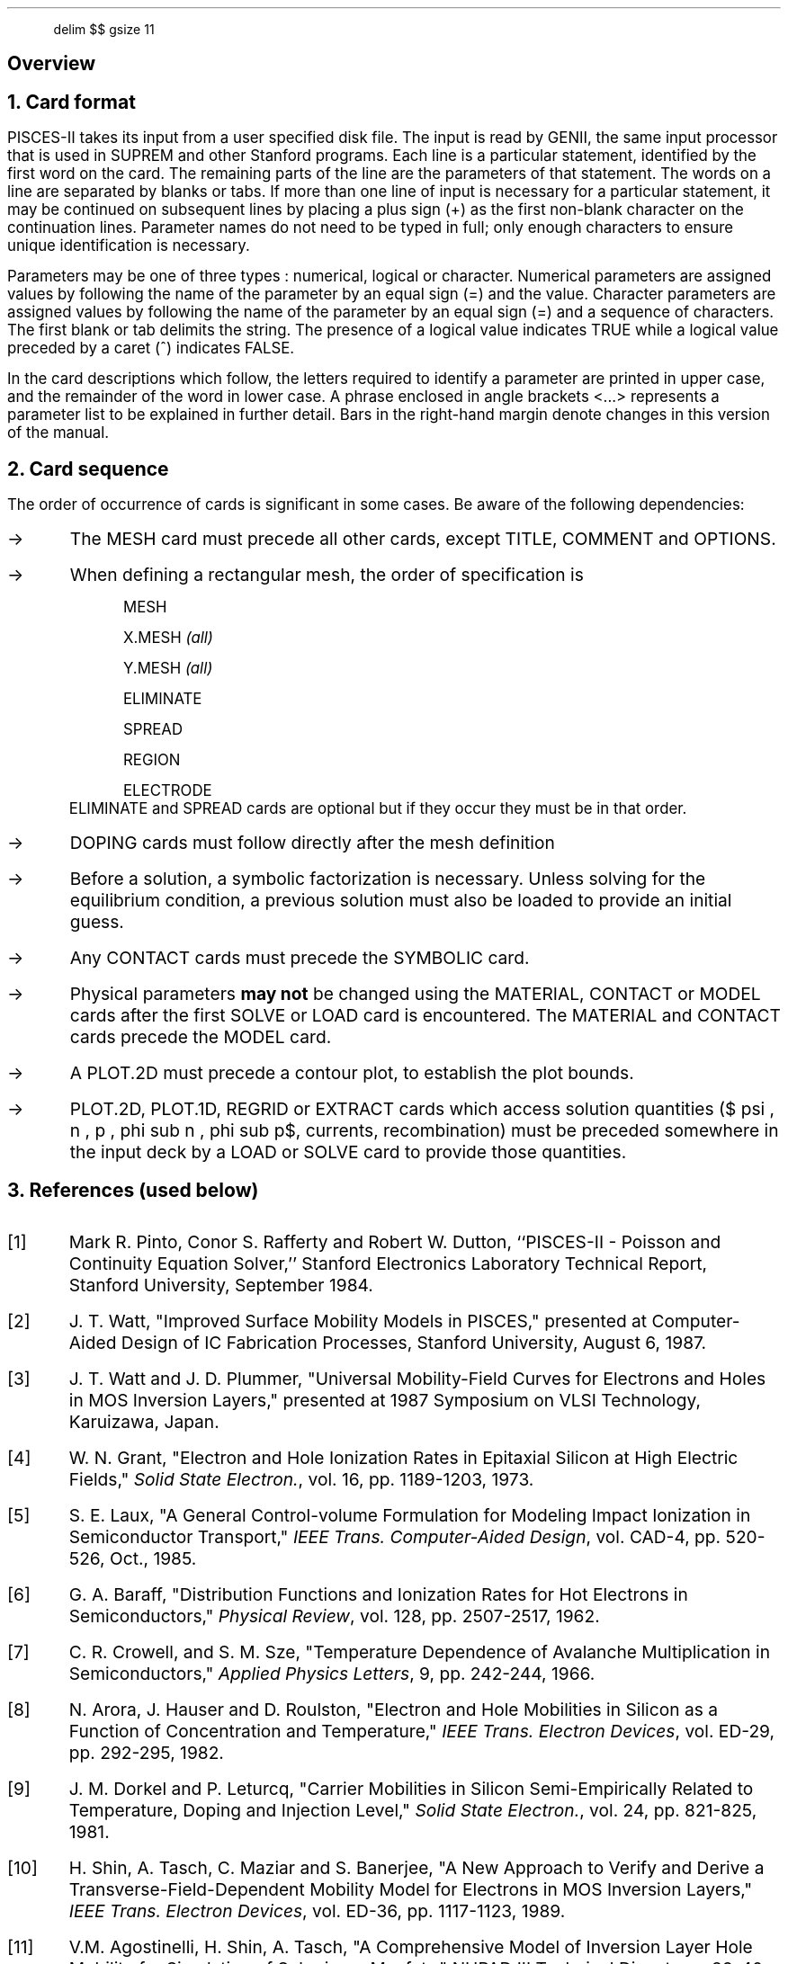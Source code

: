 .in 4
.EQ
delim $$
gsize 11
.EN
.nr PS 11
.nr VS 13
.ps 11
.vs 13
.SH
Overview
.NH
Card format
.PP
PISCES-II takes its input from a user specified disk file.
The input is read by GENII, the same input processor that 
is used in SUPREM and other Stanford programs.
Each line is a particular statement, identified by the first
word on the card. The remaining parts of the line are the
parameters of that statement. 
The words on a line are separated by blanks or tabs. If more than
one line of input is necessary for a particular statement,
it may be continued on subsequent lines by placing a plus
sign (+) as the first non-blank character on the continuation
lines.
Parameter names do not need to be typed in full; only 
enough characters to ensure unique identification is
necessary. 
.PP
Parameters may be one of three types : numerical, logical
or character. Numerical parameters are assigned values
by following the name of the parameter by an equal sign (=)
and the value. Character parameters are assigned values
by following the name of the parameter by an equal sign (=)
and a sequence of characters. The first blank or tab
delimits the string.
.+B
The presence of a logical value indicates TRUE while
a logical value preceded by a caret (^) indicates FALSE.
.-B
.PP
In the card descriptions which follow, the
letters required to identify a parameter 
are printed in upper case, and the
remainder of the word in lower case. A phrase enclosed
in angle brackets <...> represents a parameter list
to be explained in further detail.
.+B
Bars in the right-hand margin denote changes in this version
of the manual.
.-B
.sp 
.NH
Card sequence
.PP
The order of occurrence of cards is significant in some cases.
Be aware of the following dependencies:
.ds PL "\(->
.IP \*(PL
The MESH card must precede all other cards, except TITLE, COMMENT
and OPTIONS.
.IP \*(PL
When defining a rectangular mesh, the order of specification is
.RS
.IP
MESH
.IP
X.MESH \fI(all)\fR  
.IP
Y.MESH \fI(all)\fR
.IP 
ELIMINATE
.IP
SPREAD
.IP
REGION
.IP
ELECTRODE
.RE
ELIMINATE and SPREAD cards are optional but if they occur they must
be in that order.
.IP \*(PL
DOPING cards must follow directly after the mesh definition
.IP \*(PL
Before a solution, a symbolic factorization is necessary. Unless
solving for the equilibrium condition, a previous solution must also
be loaded to provide an initial guess.
.IP \*(PL
Any CONTACT cards must precede the SYMBOLIC card.
.IP \*(PL
Physical parameters \fBmay not\fR be changed using the MATERIAL, CONTACT
or MODEL cards after the first SOLVE or LOAD card is encountered.
The MATERIAL and CONTACT cards precede the MODEL card.
.IP \*(PL
A PLOT.2D must precede a contour plot, to establish the plot bounds.
.IP \*(PL
PLOT.2D, PLOT.1D, REGRID or EXTRACT cards which access solution quantities
($ psi , n , p , phi sub n , phi sub p$, currents, recombination)
must be preceded somewhere in the input deck
by a LOAD or SOLVE card to provide those quantities.
.sp 
.NH
References (used below)
.IP [1]
Mark R. Pinto, Conor S. Rafferty and Robert W. Dutton, 
``PISCES-II - Poisson and Continuity Equation Solver,''
Stanford Electronics Laboratory Technical Report, Stanford
University, September 1984.
.br
.+B
.IP [2]
J. T. Watt, "Improved Surface Mobility Models in PISCES," presented
at Computer-Aided Design of IC Fabrication Processes, Stanford 
University, August 6, 1987.
.IP [3]
J. T. Watt and J. D. Plummer, "Universal Mobility-Field Curves for
Electrons and Holes in MOS Inversion Layers," presented at 1987
Symposium on VLSI Technology, Karuizawa, Japan.
.IP [4]
W. N. Grant, "Electron and Hole Ionization Rates in Epitaxial Silicon at 
High Electric Fields," \fISolid State Electron.\fP, vol. 16,
pp. 1189-1203, 1973.
.IP [5]
S. E. Laux, "A General Control-volume Formulation for Modeling Impact
Ionization in Semiconductor Transport," \fIIEEE Trans. Computer-Aided Design\fP,
vol. CAD-4, pp. 520-526, Oct., 1985.
.IP [6]
G. A. Baraff, "Distribution Functions and Ionization Rates for Hot
Electrons in Semiconductors," \fIPhysical Review\fP, vol. 128,
pp. 2507-2517, 1962.
.IP [7]
C. R. Crowell, and S. M. Sze, 
"Temperature Dependence of Avalanche Multiplication  
in Semiconductors," \fIApplied Physics Letters\fP, 9, pp. 242-244, 1966.
.IP [8]
N. Arora, J. Hauser and D. Roulston, "Electron and Hole 
Mobilities in Silicon as a Function of Concentration and Temperature,"
\fIIEEE Trans. Electron Devices\fP, vol. ED-29, pp. 292-295, 1982.
.IP [9]
J. M. Dorkel and P. Leturcq, "Carrier Mobilities in Silicon Semi-Empirically
Related to Temperature, Doping and Injection Level," \fI Solid State
Electron.\fP, vol. 24, pp. 821-825, 1981.
.IP [10]
H. Shin, A. Tasch, C. Maziar and S. Banerjee, "A New Approach 
to Verify and Derive a Transverse-Field-Dependent Mobility Model 
for Electrons in MOS Inversion Layers," \fIIEEE Trans. Electron Devices\fP,
vol. ED-36, pp. 1117-1123, 1989.
.IP [11]
V.M. Agostinelli, H. Shin, A. Tasch, "A Comprehensive Model of
Inversion Layer Hole Mobility for Simulation of Submicron Mosfets,"
NUPAD III Technical Digest, pp. 39-40, 1990.
.IP [12]
S. Schwarz and S. Russek, "Semi-Empirical Equations for Electron Velocity in
Silicon:  Part II--MOS Inversion Layer," \fI IEEE Trans. Electron Devices\fP,
vol. ED-30, pp. 1634-1639, 1983.
.sp
.-B
.FS \(dg
Note: All equations referenced in this appendix can be found in the
PISCES-IIA manual [1] unless otherwise stated 
(eg. an equation suffixed with ``IIB-sm'' can be found in the PISCES-IIB
supplementary manual).
.FE
.bp
